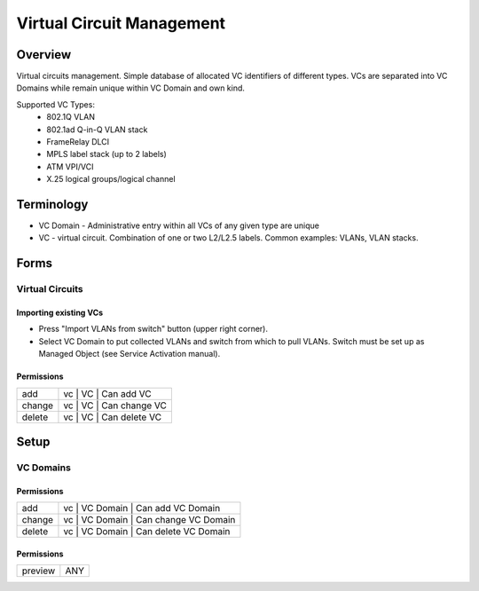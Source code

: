 **************************
Virtual Circuit Management
**************************
Overview
========
Virtual circuits management. Simple database of allocated VC identifiers of different types.
VCs are separated into VC Domains while remain unique within VC Domain and own kind.

Supported VC Types:
 * 802.1Q VLAN
 * 802.1ad Q-in-Q VLAN stack
 * FrameRelay DLCI
 * MPLS label stack (up to 2 labels)
 * ATM VPI/VCI
 * X.25 logical groups/logical channel
 
Terminology
============
* VC Domain - Administrative entry within all VCs of any given type are unique
* VC - virtual circuit. Combination of one or two L2/L2.5 labels. Common examples: VLANs, VLAN stacks.

Forms
=====
Virtual Circuits
----------------
Importing existing VCs
^^^^^^^^^^^^^^^^^^^^^^

* Press "Import VLANs from switch" button (upper right corner).
* Select VC Domain to put collected VLANs and switch from which to pull VLANs. Switch must be set up as Managed Object (see Service Activation manual).

Permissions
^^^^^^^^^^^
======= ========================================
add     vc | VC | Can add VC
change  vc | VC | Can change VC
delete  vc | VC | Can delete VC
======= ========================================

Setup
=====
VC Domains
----------
Permissions
^^^^^^^^^^^
======= ========================================
add     vc | VC Domain | Can add VC Domain
change  vc | VC Domain | Can change VC Domain
delete  vc | VC Domain | Can delete VC Domain
======= ========================================

Permissions
^^^^^^^^^^^
======= ========================================
preview ANY
======= ========================================

